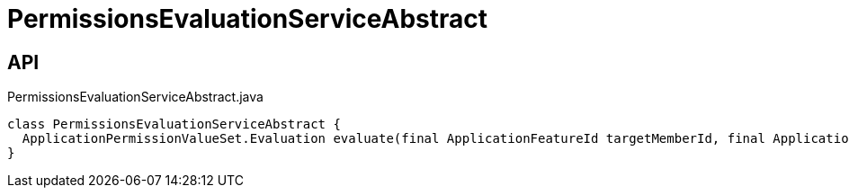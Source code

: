 = PermissionsEvaluationServiceAbstract
:Notice: Licensed to the Apache Software Foundation (ASF) under one or more contributor license agreements. See the NOTICE file distributed with this work for additional information regarding copyright ownership. The ASF licenses this file to you under the Apache License, Version 2.0 (the "License"); you may not use this file except in compliance with the License. You may obtain a copy of the License at. http://www.apache.org/licenses/LICENSE-2.0 . Unless required by applicable law or agreed to in writing, software distributed under the License is distributed on an "AS IS" BASIS, WITHOUT WARRANTIES OR  CONDITIONS OF ANY KIND, either express or implied. See the License for the specific language governing permissions and limitations under the License.

== API

[source,java]
.PermissionsEvaluationServiceAbstract.java
----
class PermissionsEvaluationServiceAbstract {
  ApplicationPermissionValueSet.Evaluation evaluate(final ApplicationFeatureId targetMemberId, final ApplicationPermissionMode mode, final Collection<ApplicationPermissionValue> permissionValues)
}
----

